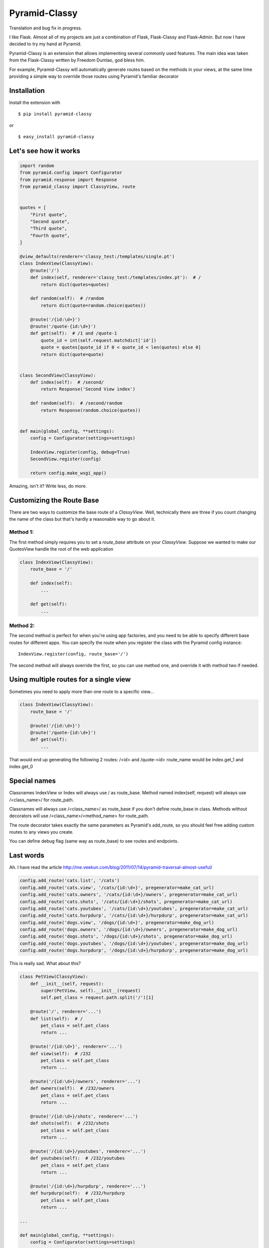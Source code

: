 Pyramid-Classy
==============
Translation and bug fix in progress.

I like Flask. Almost all of my projects are just a combination of Flask, Flask-Classy and Flask-Admin.
But now I have decided to try my hand at Pyramid.

Pyramid-Classy is an extension that allows implementing several commonly used features.
The main idea was taken from the Flask-Classy written by Freedom Dumlao, god bless him.

For example, Pyramid-Classy will automatically generate routes based on the methods in your views,
at the same time providing a simple way to override those routes using Pyramid's familiar decorator

Installation
------------

Install the extension with ::

$ pip install pyramid-classy

or ::

$ easy_install pyramid-classy

Let's see how it works
----------------------

.. code-block:: python

    import random
    from pyramid.config import Configurator
    from pyramid.response import Response
    from pyramid_classy import ClassyView, route


    quotes = [
        "First quote",
        "Second quote",
        "Third quote",
        "Fourth quote",
    ]

    @view_defaults(renderer='classy_test:/templates/single.pt')
    class IndexView(ClassyView):
        @route('/')
        def index(self, renderer='classy_test:/templates/index.pt'):  # /
            return dict(quotes=quotes)

        def random(self):  # /random
            return dict(quote=random.choice(quotes))

        @route('/{id:\d+}')
        @route('/quote-{id:\d+}')
        def get(self):  # /1 and /quote-1
            quote_id = int(self.request.matchdict['id'])
            quote = quotes[quote_id if 0 < quote_id < len(quotes) else 0]
            return dict(quote=quote)


    class SecondView(ClassyView):
        def index(self):  # /second/
            return Response('Second View index')

        def random(self):  # /second/random
            return Response(random.choice(quotes))


    def main(global_config, **settings):
        config = Configurator(settings=settings)

        IndexView.register(config, debug=True)
        SecondView.register(config)

        return config.make_wsgi_app()


Amazing, isn't it? Write less, do more.


Customizing the Route Base
--------------------------
There are two ways to customize the base route of a `ClassyView`. Well,
technically there are three if you count changing the name of the class
but that's hardly a reasonable way to go about it.

Method 1:
*********

The first method simply requires you to set a `route_base` attribute on
your `ClassyView`. Suppose we wanted to make our QuotesView handle the
root of the web application

.. code-block:: python

    class IndexView(ClassyView):
        route_base = '/'

        def index(self):
            ...

        def get(self):
            ...


Method 2:
*********

The second method is perfect for when you're using app factories, and
you need to be able to specify different base routes for different apps.
You can specify the route when you register the class with the Pyramid config
instance::

    IndexView.register(config, route_base='/')

The second method will always override the first, so you can use method
one, and override it with method two if needed.


Using multiple routes for a single view
---------------------------------------

Sometimes you need to apply more than one route to a specific view...

.. code-block:: python

    class IndexView(ClassyView):
        route_base = '/'

        @route('/{id:\d+}')
        @route('/quote-{id:\d+}')
        def get(self):
            ...

That would end up generating the following 2 routes: /<id> and /quote-<id>
route_name would be index.get_1 and index.get_0


Special names
-------------

Classnames IndexView or Index will always use / as route_base.
Method named index(self, request) will always use /<class_name>/ for route_path.

Classnames will always use /<class_name>/ as route_base if you don't define route_base in class.
Methods without decorators will use /<class_name>/<method_name> for route_path.

The route decorator takes exactly the same parameters as Pyramid's add_route,
so you should feel free adding custom routes to any views you create.

You can define debug flag (same way as route_base) to see routes and endpoints.

Last words
----------

Ah. I have read the article http://me.veekun.com/blog/2011/07/14/pyramid-traversal-almost-useful/

.. code-block:: python

    config.add_route('cats.list', '/cats')
    config.add_route('cats.view', '/cats/{id:\d+}', pregenerator=make_cat_url)
    config.add_route('cats.owners', '/cats/{id:\d+}/owners', pregenerator=make_cat_url)
    config.add_route('cats.shots', '/cats/{id:\d+}/shots', pregenerator=make_cat_url)
    config.add_route('cats.youtubes', '/cats/{id:\d+}/youtubes', pregenerator=make_cat_url)
    config.add_route('cats.hurpdurp', '/cats/{id:\d+}/hurpdurp', pregenerator=make_cat_url)
    config.add_route('dogs.view', '/dogs/{id:\d+}', pregenerator=make_dog_url)
    config.add_route('dogs.owners', '/dogs/{id:\d+}/owners', pregenerator=make_dog_url)
    config.add_route('dogs.shots', '/dogs/{id:\d+}/shots', pregenerator=make_dog_url)
    config.add_route('dogs.youtubes', '/dogs/{id:\d+}/youtubes', pregenerator=make_dog_url)
    config.add_route('dogs.hurpdurp', '/dogs/{id:\d+}/hurpdurp', pregenerator=make_dog_url)

This is really sad. What about this?

.. code-block:: python

    class PetView(ClassyView):
        def __init__(self, request):
            super(PetView, self).__init__(request)
            self.pet_class = request.path.split('/')[1]

        @route('/', renderer='...')
        def list(self):  # /
            pet_class = self.pet_class
            return ...

        @route('/{id:\d+}', renderer='...')
        def view(self):  # /232
            pet_class = self.pet_class
            return ...

        @route('/{id:\d+}/owners', renderer='...')
        def owners(self):  # /232/owners
            pet_class = self.pet_class
            return ...

        @route('/{id:\d+}/shots', renderer='...')
        def shots(self):  # /232/shots
            pet_class = self.pet_class
            return ...

        @route('/{id:\d+}/youtubes', renderer='...')
        def youtubes(self):  # /232/youtubes
            pet_class = self.pet_class
            return ...

        @route('/{id:\d+}/hurpdurp', renderer='...')
        def hurpdurp(self):  # /232/hurpdurp
            pet_class = self.pet_class
            return ...

    ...

    def main(global_config, **settings):
        config = Configurator(settings=settings)

        PetView.register(config, '/cats')
        PetView.register(config, '/dogs')

        return config.make_wsgi_app()


You're welcome, bro.

Changelog
*********

0.3
~~~

* Fixed a terrible bug, that doesn't allow to define a few routes for the root.
* Added debug flag. Now you can see routes and their names if you want.
* Added @view_defaults support. It's weird, but it didn't work properly.


0.2
~~~

* Cleaned up code.
* Now functions in classes accepts only one argument: self. Request variable now is self.request.


0.1
~~~

Initial release.

